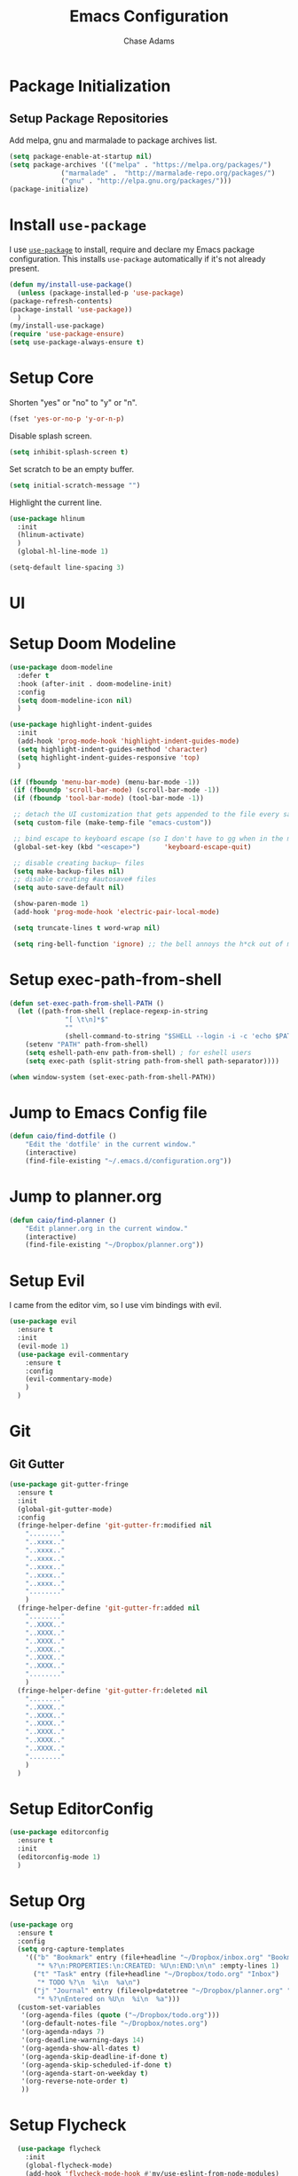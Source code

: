 #+TITLE: Emacs Configuration
#+AUTHOR: Chase Adams
#+EMAIL: realchaseadams@gmail.com

* Package Initialization

** Setup Package Repositories

Add melpa, gnu and marmalade to package archives list.

#+BEGIN_SRC emacs-lisp
  (setq package-enable-at-startup nil)
  (setq package-archives '(("melpa" . "https://melpa.org/packages/")
			   ("marmalade" .  "http://marmalade-repo.org/packages/")
			   ("gnu" . "http://elpa.gnu.org/packages/")))
  (package-initialize)
#+END_SRC

* Install =use-package=

I use [[https://github.com/jwiegley/use-package][=use-package=]] to install, require and declare my Emacs package configuration. This installs =use-package= automatically if it's not already present.

#+BEGIN_SRC emacs-lisp
    (defun my/install-use-package()
      (unless (package-installed-p 'use-package)
	(package-refresh-contents)
	(package-install 'use-package))
      )
    (my/install-use-package)
    (require 'use-package-ensure)
    (setq use-package-always-ensure t)
#+END_SRC


* Setup Core

Shorten "yes" or "no" to "y" or "n".

#+BEGIN_SRC emacs-lisp
  (fset 'yes-or-no-p 'y-or-n-p)
#+END_SRC

Disable splash screen.

#+BEGIN_SRC emacs-lisp
  (setq inhibit-splash-screen t)
#+END_SRC

Set scratch to be an empty buffer.

#+BEGIN_SRC emacs-lisp
  (setq initial-scratch-message "")
#+END_SRC

Highlight the current line.

#+BEGIN_SRC emacs-lisp
  (use-package hlinum
    :init
    (hlinum-activate)
    )
    (global-hl-line-mode 1)
#+END_SRC

#+BEGIN_SRC emacs-lisp
  (setq-default line-spacing 3)
#+END_SRC

* UI
* Setup Doom Modeline
#+BEGIN_SRC emacs-lisp
  (use-package doom-modeline
    :defer t
    :hook (after-init . doom-modeline-init)
    :config
    (setq doom-modeline-icon nil)
    )
#+END_SRC

#+BEGIN_SRC emacs-lisp
  (use-package highlight-indent-guides
    :init
    (add-hook 'prog-mode-hook 'highlight-indent-guides-mode)
    (setq highlight-indent-guides-method 'character)
    (setq highlight-indent-guides-responsive 'top)
    )
#+END_SRC


#+BEGIN_SRC emacs-lisp
 (if (fboundp 'menu-bar-mode) (menu-bar-mode -1))
  (if (fboundp 'scroll-bar-mode) (scroll-bar-mode -1))
  (if (fboundp 'tool-bar-mode) (tool-bar-mode -1))

  ;; detach the UI customization that gets appended to the file every save http://emacsblog.org/2008/12/06/quick-tip-detaching-the-custom-file/
  (setq custom-file (make-temp-file "emacs-custom"))

  ;; bind escape to keyboard escape (so I don't have to gg when in the mini-buffer, acts more like vim
  (global-set-key (kbd "<escape>")      'keyboard-escape-quit)

  ;; disable creating backup~ files
  (setq make-backup-files nil)
  ;; disable creating #autosave# files
  (setq auto-save-default nil)

  (show-paren-mode 1)
  (add-hook 'prog-mode-hook 'electric-pair-local-mode)

  (setq truncate-lines t word-wrap nil)

  (setq ring-bell-function 'ignore) ;; the bell annoys the h*ck out of me, turn it off

#+END_SRC

#+RESULTS:

* Setup exec-path-from-shell
#+BEGIN_SRC emacs-lisp
  (defun set-exec-path-from-shell-PATH ()
    (let ((path-from-shell (replace-regexp-in-string
			    "[ \t\n]*$"
			    ""
			    (shell-command-to-string "$SHELL --login -i -c 'echo $PATH'"))))
      (setenv "PATH" path-from-shell)
      (setq eshell-path-env path-from-shell) ; for eshell users
      (setq exec-path (split-string path-from-shell path-separator))))

  (when window-system (set-exec-path-from-shell-PATH))
#+END_SRC

* Jump to Emacs Config file
#+BEGIN_SRC emacs-lisp
(defun caio/find-dotfile ()
    "Edit the 'dotfile' in the current window."
    (interactive)
    (find-file-existing "~/.emacs.d/configuration.org"))
#+END_SRC

* Jump to planner.org
#+BEGIN_SRC emacs-lisp
  (defun caio/find-planner ()
      "Edit planner.org in the current window."
      (interactive)
      (find-file-existing "~/Dropbox/planner.org"))
#+END_SRC

* Setup Evil

I came from the editor vim, so I use vim bindings with evil.

#+BEGIN_SRC emacs-lisp
  (use-package evil
    :ensure t
    :init
    (evil-mode 1)
    (use-package evil-commentary
      :ensure t
      :config
      (evil-commentary-mode)
      )
    )
#+END_SRC

* Git

** Git Gutter

 #+BEGIN_SRC emacs-lisp :result silent
   (use-package git-gutter-fringe
     :ensure t
     :init
     (global-git-gutter-mode)
     :config
     (fringe-helper-define 'git-gutter-fr:modified nil
       "........"
       "..xxxx.."
       "..xxxx.."
       "..xxxx.."
       "..xxxx.."
       "..xxxx.."
       "..xxxx.."
       "........"
       )
     (fringe-helper-define 'git-gutter-fr:added nil
       "........"
       "..XXXX.."
       "..XXXX.."
       "..XXXX.."
       "..XXXX.."
       "..XXXX.."
       "..XXXX.."
       "........"
       )
     (fringe-helper-define 'git-gutter-fr:deleted nil
       "........"
       "..XXXX.."
       "..XXXX.."
       "..XXXX.."
       "..XXXX.."
       "..XXXX.."
       "..XXXX.."
       "........"
       )
     )
 #+END_SRC

* Setup EditorConfig
#+BEGIN_SRC emacs-lisp
  (use-package editorconfig
    :ensure t
    :init
    (editorconfig-mode 1)
    )
#+END_SRC

* Setup Org
#+BEGIN_SRC emacs-lisp
  (use-package org
    :ensure t
    :config
    (setq org-capture-templates
	  '(("b" "Bookmark" entry (file+headline "~/Dropbox/inbox.org" "Bookmarks")
	     "* %?\n:PROPERTIES:\n:CREATED: %U\n:END:\n\n" :empty-lines 1)
	    ("t" "Task" entry (file+headline "~/Dropbox/todo.org" "Inbox")
	     "* TODO %?\n  %i\n  %a\n")
	    ("j" "Journal" entry (file+olp+datetree "~/Dropbox/planner.org" "Journal")
	     "* %?\nEntered on %U\n  %i\n  %a")))
    (custom-set-variables
     '(org-agenda-files (quote ("~/Dropbox/todo.org")))
     '(org-default-notes-file "~/Dropbox/notes.org")
     '(org-agenda-ndays 7)
     '(org-deadline-warning-days 14)
     '(org-agenda-show-all-dates t)
     '(org-agenda-skip-deadline-if-done t)
     '(org-agenda-skip-scheduled-if-done t)
     '(org-agenda-start-on-weekday t)
     '(org-reverse-note-order t)
     ))
#+END_SRC

* Setup Flycheck
#+BEGIN_SRC emacs-lisp
  (use-package flycheck
    :init
    (global-flycheck-mode)
    (add-hook 'flycheck-mode-hook #'my/use-eslint-from-node-modules)
    (add-hook 'flycheck-mode-hook #'my/use-flow-from-node-modules)
    (add-hook 'flycheck-mode-hook #'my/use-flow-for-coverage-from-node-modules)
    )

(defun set-js-executable-paths (var-name exec-path)
    (let* ((root (locate-dominating-file
		   (or (buffer-file-name) default-directory)
		   "node_modules"))
	    (executable (and root
			    (expand-file-name exec-path root))))
	 (when (and executable (file-executable-p executable))
	   (set var-name executable)))
    )

  (defun my/use-eslint-from-node-modules ()
  (set-js-executable-paths 'flycheck-javascript-eslint-executable "node_modules/eslint/bin/eslint.js"))
  (defun my/use-flow-from-node-modules ()
  (set-js-executable-paths 'flycheck-javascript-flow-executable "node_modules/.bin/flow"))
  (defun my/use-flow-for-coverage-from-node-modules ()
  (set-js-executable-paths 'flycheck-javascript-flow-coverage-executable "node_modules/.bin/flow"))

#+END_SRC


* Setup  Company
#+BEGIN_SRC emacs-lisp
  (use-package company
    :config
    (set (make-local-variable 'company-backends) '(company-files))
    (add-hook 'after-init-hook 'global-company-mode))

  (use-package popup
    :ensure t
    :after company)
#+END_SRC

* Setup Javascript
** NVM

#+BEGIN_SRC emacs-lisp
(use-package nvm
    :after exec-path-from-shell
    :config
    (when (memq window-system '(mac ns x))
      (exec-path-from-shell-initialize)))

  (use-package flycheck-flow
    :after flycheck
    :config
    (flycheck-add-next-checker 'javascript-flow 'javascript-flow-coverage)
    )

  (use-package company-flow
    :after company
    :config
    (add-to-list 'company-backends 'company-flow))
#+END_SRC

** JSX Mode
Setup JSX to be available to any =.jsx= files.

#+BEGIN_SRC emacs-lisp
  (use-package rjsx-mode
    :ensure t
    :config
    (add-to-list 'auto-mode-alist '("components\\/.*\\.jsx?\\'" . rjsx-mode))
    )

  (use-package flow-minor-mode
    :ensure t
    :after rjsx-mode
    :config
    (add-hook 'rjsx-mode-hook 'flow-minor-enable-automatically)
    (add-hook 'js2-mode-hook 'flow-minor-enable-automatically)
    )
#+END_SRC

** Flow

#+BEGIN_SRC emacs-lisp
  (use-package flycheck-flow
    :after flycheck
    :config
    (flycheck-add-next-checker 'javascript-flow 'javascript-flow-coverage)
    )

  (use-package company-flow
    :after company
    :config
    (add-to-list 'company-backends 'company-flow))

#+END_SRC

** Prettier

Required for prettier to be found in local node_modules:

#+BEGIN_SRC emacs-lisp
    (use-package add-node-modules-path)
#+END_SRC

#+BEGIN_SRC emacs-lisp
  (use-package prettier-js
    :after (add-node-modules-path)
    :config
    (add-hook 'js-mode-hook #'add-node-modules-path)
    (add-hook 'js-mode-hook #'prettier-js-mode))
#+END_SRC

** Flycheck

Setup check for local eslint and flow executables for flycheck. *This needs to be refactored to take the name of the executable and the path instead of repeating the same code.*

#+BEGIN_SRC emacs-lisp

  (defun set-js-executable-paths (var-name exec-path)
    (let* ((root (locate-dominating-file
		   (or (buffer-file-name) default-directory)
		   "node_modules"))
	    (executable (and root
			    (expand-file-name exec-path root))))
	 (when (and executable (file-executable-p executable))
	   (set var-name executable)))
    )

  (defun my/use-eslint-from-node-modules ()
  (set-js-executable-paths 'flycheck-javascript-eslint-executable "node_modules/eslint/bin/eslint.js"))
  (defun my/use-flow-from-node-modules ()
  (set-js-executable-paths 'flycheck-javascript-flow-executable "node_modules/.bin/flow"))
  (defun my/use-flow-for-coverage-from-node-modules ()
  (set-js-executable-paths 'flycheck-javascript-flow-coverage-executable "node_modules/.bin/flow"))

#+END_SRC

* TOML
#+BEGIN_SRC emacs-lisp
  (use-package toml-mode
    :ensure t)
#+END_SRC

* YAML
#+BEGIN_SRC emacs-lisp
  (use-package yaml-mode
    :ensure t)
#+END_SRC

* Docker
** Dockerfile
#+BEGIN_SRC emacs-lisp
  (use-package dockerfile-mode
    :ensure t
    :config
    (add-to-list 'auto-mode-alist '("Dockerfile-?.+\\'" . dockerfile-mode)))
#+END_SRC

** Docker Compose
#+BEGIN_SRC emacs-lisp
  (use-package docker-compose-mode
    :ensure t)
#+END_SRC


* Setup Projectile
Projectile is used for project management. It's a great way to access projects quickly. I create a =.projectile= in Dropbox folders I want quick access to and that's really helpful for making sure I can access them without also having to have them in version control or a build file of some sort.
#+BEGIN_SRC emacs-lisp
  (use-package projectile
    :init (projectile-global-mode)
    )

  (use-package org-projectile
    :ensure t
    :after org-mode projectile-mode)

#+END_SRC

* Which-Key
[[https://github.com/justbur/emacs-which-key]]

#+BEGIN_SRC emacs-lisp
  (use-package which-key
    :config
    (which-key-mode)
    )
#+END_SRC

* General
General is key bindings that's useful for key definitions, especially for EViL.

I mostly borrow these bindings as I come across M-x commands I find myself using from the [[https://github.com/syl20bnr/spacemacs/blob/c7a103a772d808101d7635ec10f292ab9202d9ee/layers/%2Bdistributions/spacemacs-base/keybindings.el][spacemacs/keybindings.el]] and the [[https://github.com/syl20bnr/spacemacs/blob/master/doc/DOCUMENTATION.org#discovering][Spacemacs Docs on Github.]]

#+BEGIN_SRC emacs-lisp

  (use-package general
    :init
    (general-define-key
     :keymaps '(normal insert emacs motion)
     :prefix "SPC"
     :non-normal-prefix "M-SPC"
     ;; unbind SPC and give it a title for which-key (see echo area)
     "" nil

     "SPC" '(counsel-M-x :which-key "M-x")
     "/" '(counsel-rg :which-key "rg")

     "b" '(nil :which-key "buffer")
     "bb" '(ivy-switch-buffer :which-key "switch buffer")
     "bk" '(kill-buffer :which-key "kill buffer")
     "be" '(eval-buffer :which-key "evaluate buffer")
     "br" '(revert-buffer :which-key "revert buffer")

     "f" '(nil :which-key "file")
     "ff" '(counsel-find-file :which-key "find file")
     "fed" '(caio/find-dotfile :which-key "open dotfile")
     "fop" '(caio/find-planner :which-key "open planner.org")

     "g" '(nil :which-key "git")
     "hdf" '(describe-function :which-key "describe function")
     "hdv" '(describe-variable :which-key "describe variable")

     "o" '(nil :which-key "org-mode")
     "oc" '(org-capture :which-key "org capture")

     "p" '(nil :which-key "projects")
     "pp" '(counsel-projectile-switch-project :which-key "switch project")
     "pf" '(counsel-projectile-find-file :which-key "find file in project")
     "p/" '(counsel-projectile-rg :which-key "search project")

     "w" '(nil :which-key "windows")
     "wo" '(other-window :which-key "focus other window")
     "wd" '(delete-window :which-key "delete window")
     "w=" '(balance-windows :which-key "balance windows")
     "wD" '(delete-other-windows :which-key "delete other windows")
     "wv" '(split-window-right :which-key "split vertical")
     "ws" '(split-window-below :which-key "split below")
     "wh" '(evil-window-left :which-key "focus left")
     "w <left>" '(evil-window-left :which-key "focus left")
     "wj" '(evil-window-down :which-key "focus down")
     "w <down>" '(evil-window-down :which-key "focus down")
     "wk" '(evil-window-up :which-key "focus up")
     "w <up>" '(evil-window-up :which-key "focus up")
     "wl" '(evil-window-right :which-key "focus right")
     "w <right>" '(evil-window-right :which-key "focus right")

     "y" '(nil :which-key "yasnippet")
     "yn" '(yas-new-snippet :which-key "new snippet")
     ))
#+END_SRC

#+RESULTS:

* Diminish
Clean up mode-line by removing a bunch of minor modes I anticipate to be there anyways
#+BEGIN_SRC emacs-lisp
  (use-package diminish
    :config
    (diminish 'flycheck-mode)
    (diminish 'projectile-mode)
    (diminish 'undo-tree-mode)
    (diminish 'which-key-mode)
    (diminish 'evil-org-mode)
    (diminish 'org-mode)
    (diminish 'rainbow-mode)
    (diminish 'yas-minor-mode)
    ;; (diminish 'editorconfig-mode)
    ;; (diminish 'git-gutter-mode)
    (diminish 'company-mode)
    (diminish 'auto-revert-mode)
    (diminish 'ivy-mode)
    (diminish 'eldoc-mode)
    )
#+END_SRC

* Random

#+BEGIN_SRC emacs-lisp

  (global-set-key (kbd "C-c c") 'org-capture)
  (setq org-export-coding-system 'utf-8)

  ;; for emacs-plus as a way to have a more seamless application window
  (add-to-list 'default-frame-alist
	       '(ns-transparent-titlebar . t))
  (add-to-list 'default-frame-alist
	       '(ns-appearance . dark))


  ;; display line numbers
  (global-display-line-numbers-mode 1)
  (add-hook 'eshell-mode-hook (lambda() (display-line-numbers-mode -1)))

  (set-face-attribute 'default nil :family "Fira Code" :height 120)
#+END_SRC

#+BEGIN_SRC emacs-lisp
  ;; markdown support
  (use-package markdown-mode
    :mode (("README\\.md\\'" . gfm-mode)
	   ("\\.md\\'" . markdown-mode)
	   ("\\.markdown\\'" . markdown-mode))
    :init (setq markdown-command "multimarkdown"))

  (use-package homebrew-mode)

  (add-to-list 'auto-mode-alist '("Brewfile" . ruby-mode))

  (use-package web-mode)

  (use-package lua-mode)

  (use-package json-mode)

  (use-package hcl-mode)

  (add-to-list 'auto-mode-alist '("main.workflow" . hcl-mode))

  (use-package magit)
  (use-package evil-magit
    :after '(evil magit))

  (use-package github-browse-file)

#+END_SRC

#+BEGIN_SRC emacs-lisp

  (use-package ivy
    :config (ivy-mode 1))

  (use-package swiper
    :config (global-set-key (kbd "C-s") 'swiper))

  (use-package counsel
    :config
    (global-set-key (kbd "M-x") 'counsel-M-x)
    (global-set-key (kbd "C-x C-f") 'counsel-find-file)
    (global-set-key (kbd "<f1> f") 'counsel-describe-function)
    (global-set-key (kbd "<f1> v") 'counsel-describe-variable)
    (global-set-key (kbd "<f1> l") 'counsel-find-library)
    (global-set-key (kbd "<f2> i") 'counsel-info-lookup-symbol)
    (global-set-key (kbd "<f2> u") 'counsel-unicode-char))

  (use-package counsel-projectile
    :config (counsel-projectile-mode 1))

#+END_SRC

* Load Theme

I do this last because I can live without my theme if I've broken it but not without the other things I load before it.
#+BEGIN_SRC emacs-lisp
  (add-to-list 'custom-theme-load-path "~/src/github.com/chaseadamsio/dotfiles/emacs.d/themes")
  (load-theme 'neon-night t)
#+END_SRC
